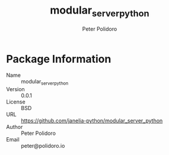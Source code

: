 #+TITLE: modular_server_python
#+AUTHOR: Peter Polidoro
#+EMAIL: peter@polidoro.io

* Package Information
  - Name :: modular_server_python
  - Version :: 0.0.1
  - License :: BSD
  - URL :: https://github.com/janelia-python/modular_server_python
  - Author :: Peter Polidoro
  - Email :: peter@polidoro.io
